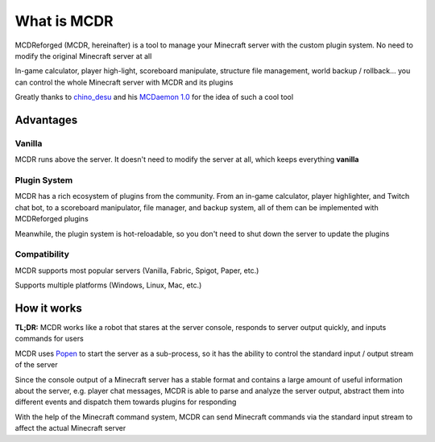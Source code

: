 
What is MCDR
============

MCDReforged (MCDR, hereinafter) is a tool to manage your Minecraft server with the custom plugin system. No need to modify the original Minecraft server at all

In-game calculator, player high-light, scoreboard manipulate, structure file management, world backup / rollback... you can control the whole Minecraft server with MCDR and its plugins

Greatly thanks to `chino_desu <https://github.com/kafuuchino-desu>`__ and his `MCDaemon 1.0 <https://github.com/kafuuchino-desu/MCDaemon>`__ for the idea of such a cool tool

Advantages
----------

Vanilla
~~~~~~~

MCDR runs above the server. It doesn't need to modify the server at all, which keeps everything **vanilla**

Plugin System
~~~~~~~~~~~~~

MCDR has a rich ecosystem of plugins from the community. From an in-game calculator, player highlighter, and Twitch chat bot, to a scoreboard manipulator, file manager, and backup system, all of them can be implemented with MCDReforged plugins

Meanwhile, the plugin system is hot-reloadable, so you don't need to shut down the server to update the plugins

Compatibility
~~~~~~~~~~~~~

MCDR supports most popular servers (Vanilla, Fabric, Spigot, Paper, etc.)

Supports multiple platforms (Windows, Linux, Mac, etc.)

How it works
------------

**TL;DR:** MCDR works like a robot that stares at the server console, responds to server output quickly, and inputs commands for users

MCDR uses `Popen <https://docs.python.org/3/library/subprocess.html#subprocess.Popen>`__ to start the server as a sub-process, so it has the ability to control the standard input / output stream of the server

Since the console output of a Minecraft server has a stable format and contains a large amount of useful information about the server, e.g. player chat messages, MCDR is able to parse and analyze the server output, abstract them into different events and dispatch them towards plugins for responding

With the help of the Minecraft command system, MCDR can send Minecraft commands via the standard input stream to affect the actual Minecraft server
